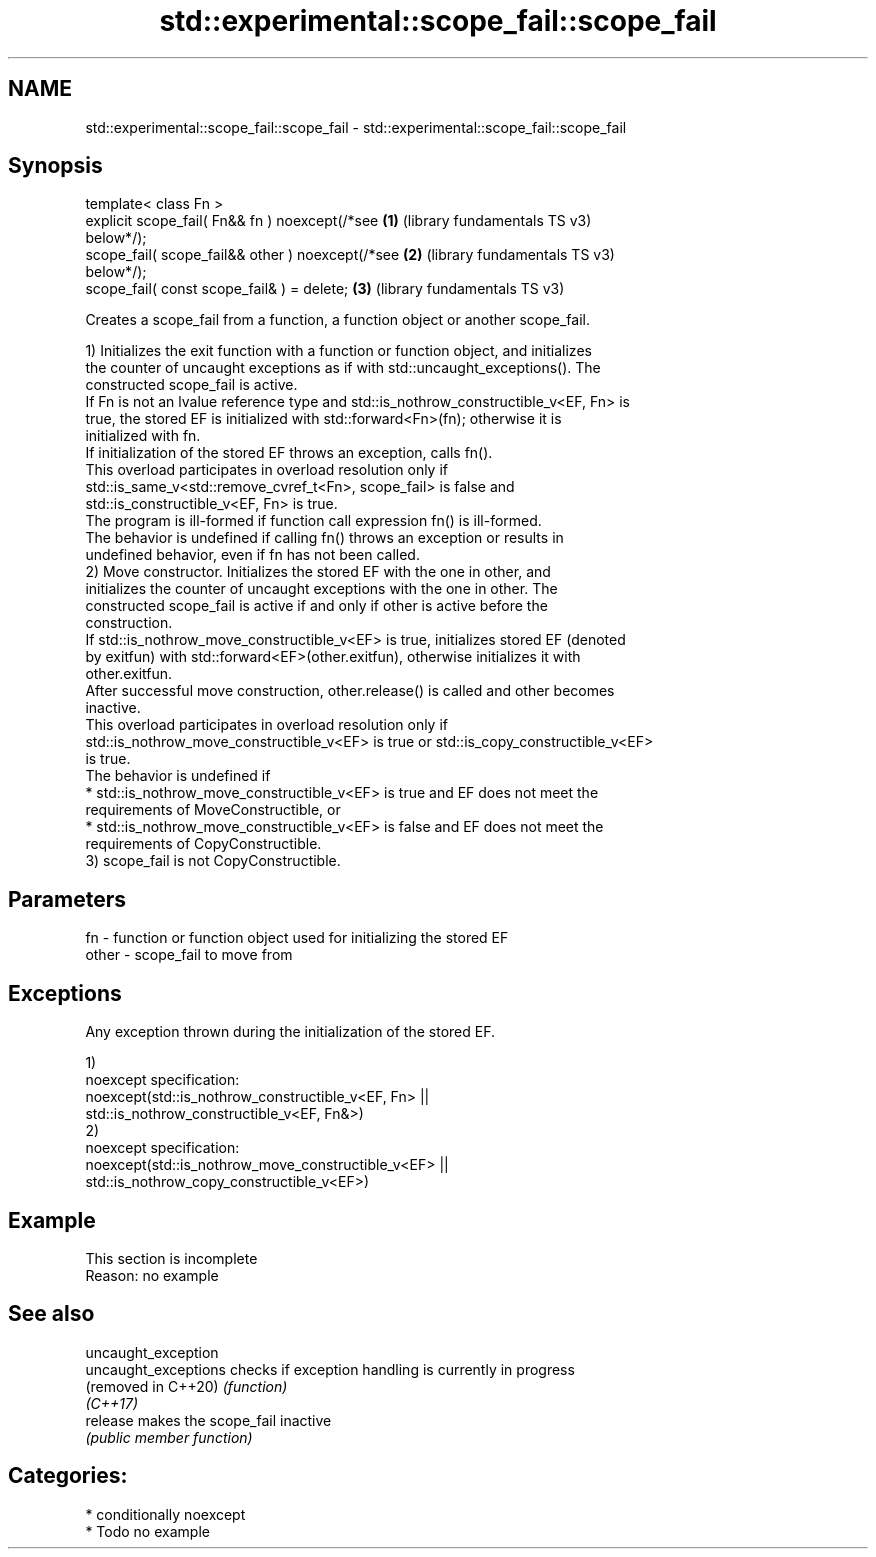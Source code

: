 .TH std::experimental::scope_fail::scope_fail 3 "2024.06.10" "http://cppreference.com" "C++ Standard Libary"
.SH NAME
std::experimental::scope_fail::scope_fail \- std::experimental::scope_fail::scope_fail

.SH Synopsis
   template< class Fn >
   explicit scope_fail( Fn&& fn ) noexcept(/*see       \fB(1)\fP (library fundamentals TS v3)
   below*/);
   scope_fail( scope_fail&& other ) noexcept(/*see     \fB(2)\fP (library fundamentals TS v3)
   below*/);
   scope_fail( const scope_fail& ) = delete;           \fB(3)\fP (library fundamentals TS v3)

   Creates a scope_fail from a function, a function object or another scope_fail.

   1) Initializes the exit function with a function or function object, and initializes
   the counter of uncaught exceptions as if with std::uncaught_exceptions(). The
   constructed scope_fail is active.
   If Fn is not an lvalue reference type and std::is_nothrow_constructible_v<EF, Fn> is
   true, the stored EF is initialized with std::forward<Fn>(fn); otherwise it is
   initialized with fn.
   If initialization of the stored EF throws an exception, calls fn().
   This overload participates in overload resolution only if
   std::is_same_v<std::remove_cvref_t<Fn>, scope_fail> is false and
   std::is_constructible_v<EF, Fn> is true.
   The program is ill-formed if function call expression fn() is ill-formed.
   The behavior is undefined if calling fn() throws an exception or results in
   undefined behavior, even if fn has not been called.
   2) Move constructor. Initializes the stored EF with the one in other, and
   initializes the counter of uncaught exceptions with the one in other. The
   constructed scope_fail is active if and only if other is active before the
   construction.
   If std::is_nothrow_move_constructible_v<EF> is true, initializes stored EF (denoted
   by exitfun) with std::forward<EF>(other.exitfun), otherwise initializes it with
   other.exitfun.
   After successful move construction, other.release() is called and other becomes
   inactive.
   This overload participates in overload resolution only if
   std::is_nothrow_move_constructible_v<EF> is true or std::is_copy_constructible_v<EF>
   is true.
   The behavior is undefined if
     * std::is_nothrow_move_constructible_v<EF> is true and EF does not meet the
       requirements of MoveConstructible, or
     * std::is_nothrow_move_constructible_v<EF> is false and EF does not meet the
       requirements of CopyConstructible.
   3) scope_fail is not CopyConstructible.

.SH Parameters

   fn    - function or function object used for initializing the stored EF
   other - scope_fail to move from

.SH Exceptions

   Any exception thrown during the initialization of the stored EF.

   1)
   noexcept specification:
   noexcept(std::is_nothrow_constructible_v<EF, Fn> ||
            std::is_nothrow_constructible_v<EF, Fn&>)
   2)
   noexcept specification:
   noexcept(std::is_nothrow_move_constructible_v<EF> ||
            std::is_nothrow_copy_constructible_v<EF>)

.SH Example

    This section is incomplete
    Reason: no example

.SH See also

   uncaught_exception
   uncaught_exceptions checks if exception handling is currently in progress
   (removed in C++20)  \fI(function)\fP
   \fI(C++17)\fP
   release             makes the scope_fail inactive
                       \fI(public member function)\fP

.SH Categories:
     * conditionally noexcept
     * Todo no example
